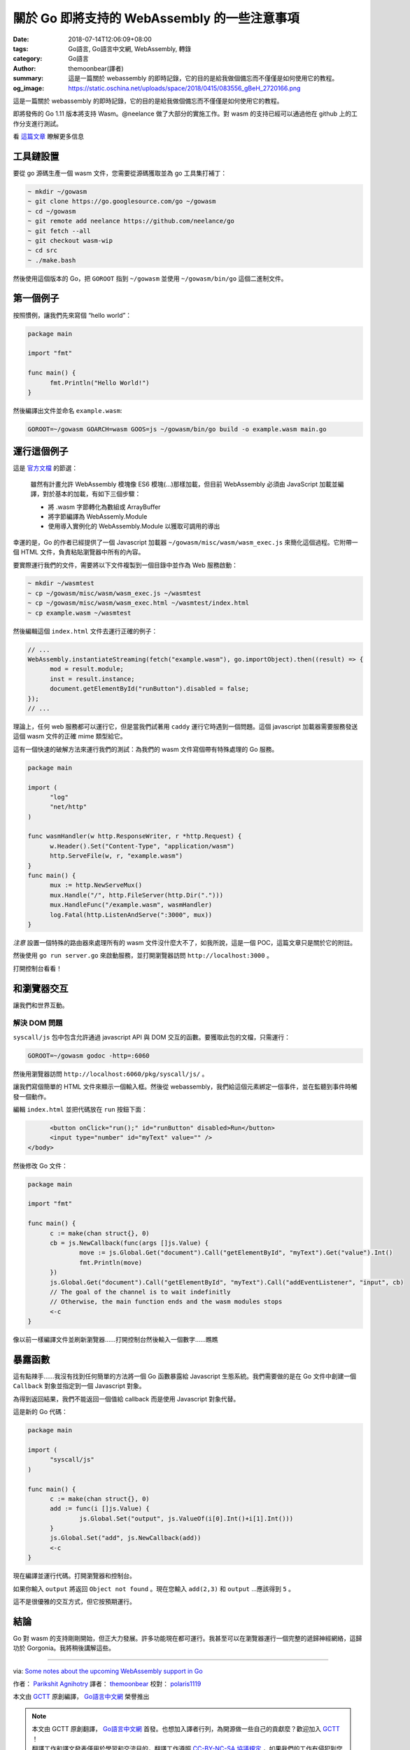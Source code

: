 關於 Go 即將支持的 WebAssembly 的一些注意事項
#############################################

:date: 2018-07-14T12:06:09+08:00
:tags: Go語言, Go語言中文網, WebAssembly, 轉錄
:category: Go語言
:author: themoonbear(譯者)
:summary: 這是一篇關於 webassembly 的即時記錄，它的目的是給我做個備忘而不僅僅是如何使用它的教程。
:og_image: https://static.oschina.net/uploads/space/2018/0415/083556_gBeH_2720166.png


這是一篇關於 webassembly 的即時記錄，它的目的是給我做個備忘而不僅僅是如何使用它的教程。

即將發佈的 Go 1.11 版本將支持 Wasm。@neelance 做了大部分的實施工作。對 wasm 的支持已經可以通過他在 github 上的工作分支進行測試。

看 `這篇文章`_ 瞭解更多信息


工具鏈設置
++++++++++

要從 go 源碼生產一個 wasm 文件，您需要從源碼獲取並為 go 工具集打補丁：

.. code-block:: bash

  ~ mkdir ~/gowasm
  ~ git clone https://go.googlesource.com/go ~/gowasm
  ~ cd ~/gowasm
  ~ git remote add neelance https://github.com/neelance/go
  ~ git fetch --all
  ~ git checkout wasm-wip
  ~ cd src
  ~ ./make.bash

然後使用這個版本的 Go，把 ``GOROOT`` 指到 ``~/gowasm`` 並使用 ``~/gowasm/bin/go`` 這個二進制文件。


第一個例子
++++++++++

按照慣例，讓我們先來寫個 “hello world”：

.. code-block:: go

  package main

  import "fmt"

  func main() {
  	fmt.Println("Hello World!")
  }

然後編譯出文件並命名 ``example.wasm``:

.. code-block:: bash

  GOROOT=~/gowasm GOARCH=wasm GOOS=js ~/gowasm/bin/go build -o example.wasm main.go


運行這個例子
++++++++++++

這是 `官方文檔`_ 的節選：

  雖然有計畫允許 WebAssembly 模塊像 ES6 模塊(...)那樣加載，但目前 WebAssembly 必須由 JavaScript 加載並編譯，對於基本的加載，有如下三個步驟：

  - 將 .wasm 字節轉化為數組或 ArrayBuffer
  - 將字節編譯為 WebAssemly.Module
  - 使用導入實例化的 WebAssembly.Module 以獲取可調用的導出

幸運的是，Go 的作者已經提供了一個 Javascript 加載器 ``~/gowasm/misc/wasm/wasm_exec.js`` 來簡化這個過程。它附帶一個 HTML 文件，負責粘貼瀏覽器中所有的內容。

要實際運行我們的文件，需要將以下文件複製到一個目錄中並作為 Web 服務啟動：

.. code-block:: bash

  ~ mkdir ~/wasmtest
  ~ cp ~/gowasm/misc/wasm/wasm_exec.js ~/wasmtest
  ~ cp ~/gowasm/misc/wasm/wasm_exec.html ~/wasmtest/index.html
  ~ cp example.wasm ~/wasmtest

然後編輯這個 ``index.html`` 文件去運行正確的例子：

.. code-block:: javascript

  // ...
  WebAssembly.instantiateStreaming(fetch("example.wasm"), go.importObject).then((result) => {
  	mod = result.module;
  	inst = result.instance;
  	document.getElementById("runButton").disabled = false;
  });
  // ...

理論上，任何 web 服務都可以運行它，但是當我們試著用 ``caddy`` 運行它時遇到一個問題。這個 javascript 加載器需要服務發送這個 wasm 文件的正確 mime 類型給它。

這有一個快速的破解方法來運行我們的測試：為我們的 wasm 文件寫個帶有特殊處理的 Go 服務。

.. code-block:: go

  package main

  import (
  	"log"
  	"net/http"
  )

  func wasmHandler(w http.ResponseWriter, r *http.Request) {
  	w.Header().Set("Content-Type", "application/wasm")
  	http.ServeFile(w, r, "example.wasm")
  }
  func main() {
  	mux := http.NewServeMux()
  	mux.Handle("/", http.FileServer(http.Dir(".")))
  	mux.HandleFunc("/example.wasm", wasmHandler)
  	log.Fatal(http.ListenAndServe(":3000", mux))
  }

*注意* 設置一個特殊的路由器來處理所有的 wasm 文件沒什麼大不了，如我所說，這是一個 POC，這篇文章只是關於它的附註。

然後使用 ``go run server.go`` 來啟動服務，並打開瀏覽器訪問 ``http://localhost:3000`` 。

打開控制台看看！


和瀏覽器交互
++++++++++++

讓我們和世界互動。


解決 DOM 問題
=============

``syscall/js`` 包中包含允許通過 javascript API 與 DOM 交互的函數。要獲取此包的文檔，只需運行：

.. code-block:: bash

  GOROOT=~/gowasm godoc -http=:6060

然後用瀏覽器訪問 ``http://localhost:6060/pkg/syscall/js/`` 。

讓我們寫個簡單的 HTML 文件來顯示一個輸入框。然後從 webassembly，我們給這個元素綁定一個事件，並在監聽到事件時觸發一個動作。

編輯 ``index.html`` 並把代碼放在 ``run`` 按鈕下面：

.. code-block:: html

  	<button onClick="run();" id="runButton" disabled>Run</button>
  	<input type="number" id="myText" value="" />
  </body>

然後修改 Go 文件：

.. code-block:: go

  package main

  import "fmt"

  func main() {
  	c := make(chan struct{}, 0)
  	cb = js.NewCallback(func(args []js.Value) {
  		move := js.Global.Get("document").Call("getElementById", "myText").Get("value").Int()
  		fmt.Println(move)
  	})
  	js.Global.Get("document").Call("getElementById", "myText").Call("addEventListener", "input", cb)
  	// The goal of the channel is to wait indefinitly
  	// Otherwise, the main function ends and the wasm modules stops
  	<-c
  }

像以前一樣編譯文件並刷新瀏覽器……打開控制台然後輸入一個數字……瞧瞧


暴露函數
++++++++

這有點辣手……我沒有找到任何簡單的方法將一個 Go 函數暴露給 Javascript 生態系統。我們需要做的是在 Go 文件中創建一個 ``Callback`` 對象並指定到一個 Javascript 對象。

為得到返回結果，我們不能返回一個值給 callback 而是使用 Javascript 對象代替。

這是新的 Go 代碼：

.. code-block:: go

  package main

  import (
  	"syscall/js"
  )

  func main() {
  	c := make(chan struct{}, 0)
  	add := func(i []js.Value) {
  		js.Global.Set("output", js.ValueOf(i[0].Int()+i[1].Int()))
  	}
  	js.Global.Set("add", js.NewCallback(add))
  	<-c
  }

現在編譯並運行代碼。打開瀏覽器和控制台。

如果你輸入 ``output`` 將返回 ``Object not found`` 。現在您輸入 ``add(2,3)`` 和 ``output`` ...應該得到 ``5`` 。

這不是很優雅的交互方式，但它按預期運行。


結論
++++

Go 對 wasm 的支持剛剛開始，但正大力發展。許多功能現在都可運行。我甚至可以在瀏覽器運行一個完整的遞歸神經網絡，這歸功於 Gorgonia。我將稍後講解這些。


----

via: `Some notes about the upcoming WebAssembly support in Go <https://blog.owulveryck.info/2018/06/08/some-notes-about-the-upcoming-webassembly-support-in-go.html>`_

作者： `Parikshit Agnihotry`_  譯者： themoonbear_  校對： polaris1119_

本文由 GCTT_ 原創編譯， `Go語言中文網`_ 榮譽推出

.. note::

  | 本文由 GCTT 原創翻譯， `Go語言中文網`_ 首發。也想加入譯者行列，為開源做一些自己的貢獻麼？歡迎加入 GCTT_ ！
  | 翻譯工作和譯文發表僅用於學習和交流目的，翻譯工作遵照 `CC-BY-NC-SA 協議規定`_ ，如果我們的工作有侵犯到您的權益，請及時聯繫我們。
  | 歡迎遵照 `CC-BY-NC-SA 協議規定`_ 轉載，敬請在正文中標注並保留原文/譯文鏈接和作者/譯者等信息。

----

- `关于 Go 即将支持的 WebAssembly 的一些注意事项  - Go语言中文网 - Golang中文社区 <https://studygolang.com/articles/13611>`_
- `關於 Go 即將支援的 WebAssembly 的一些注意事項 - 掃文資訊 <https://tw.saowen.com/a/f57e05ac77d1c7ab38d937ac951af71a229fdecddfe3054a87932ed47b562518>`_
- `如何將 Go 程式編譯成 WebAssembly | Tsung's Blog <https://blog.longwin.com.tw/2018/09/how-to-compile-golang-webassembly-wasm-2018/>`_

.. _這篇文章: https://blog.gopheracademy.com/advent-2017/go-wasm/
.. _官方文檔: https://webassembly.org/getting-started/js-api/
.. _Parikshit Agnihotry: https://medium.com/@parikshit
.. _themoonbear: https://github.com/themoonbear
.. _polaris1119: https://github.com/polaris1119
.. _GCTT: https://github.com/studygolang/GCTT
.. _Go語言中文網: https://studygolang.com/articles/13611
.. _CC-BY-NC-SA 協議規定: http://creativecommons.org/licenses/by-nc-sa/3.0/deed.zh
